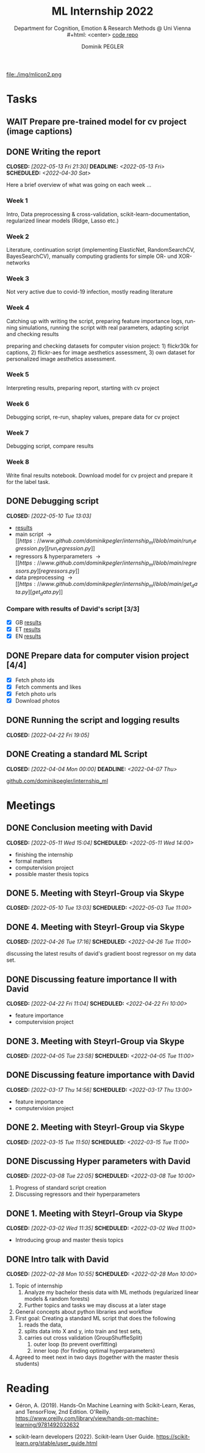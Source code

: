 #+TITLE: ML Internship 2022
#+SUBTITLE: Department for Cognition, Emotion & Research Methods @ Uni Vienna \\
#+html: <center>
#+ATTR_HTML: :width 66px
file:./img/mlicon2.png
#+html: </center>
#+SUBTITLE: [[https://www.github.com/dominikpegler/internship_ml][code repo]]
#+AUTHOR: Dominik PEGLER
#+EMAIL: a01468373@unet.univie.ac.at
# +SETUPFILE: setupfile_article_fls_en.org
#+FILETAGS: ml
#+CATEGORY: machine-learning
#+LANGUAGE: en
#+STARTUP: overview indent
#+OPTIONS: ^:nil toc:nil email:nil num:nil todo:t email:t tags:t broken-links:mark p:t html-style:nil
# +INFOJS_OPT: view:overview toc:nil mouse:#efefef buttons:t sdepth:nil
#+EXPORT_FILE_NAME: ~/Dropbox/org/internship_ml/docs/index.html
#+TOC: headlines 2


# kann im weiteren verlauf ins berichtformat transformiert werden.
# Praktikum März und April 2022
# 8 Wochen je 30h = 240h

* Tasks

** WAIT Prepare pre-trained model for cv project (image captions)
** DONE Writing the report
CLOSED: [2022-05-13 Fri 21:30] DEADLINE: <2022-05-13 Fri> SCHEDULED: <2022-04-30 Sat>

Here a brief overview of what was going on each week ...

*** Week 1
Intro, Data preprocessing & cross-validation, scikit-learn-documentation,
regularized linear models (Ridge, Lasso etc.)
*** Week 2
Literature, continuation script (implementing ElasticNet, RandomSearchCV, BayesSearchCV), manually computing gradients
for simple OR- und XOR-networks
*** Week 3

Not very active due to covid-19 infection, mostly reading literature

*** Week 4

Catching up with writing the script, preparing feature importance
logs, running simulations, running the script with real parameters,
adapting script and checking results

preparing and checking datasets for computer vision project: 1)
flickr30k for captions, 2) flickr-aes for image aesthetics
assessment, 3) own dataset for personalized image aesthetics
assessment.

*** Week 5

Interpreting results, preparing report, starting
with cv project

*** Week 6

Debugging script, re-run, shapley values, prepare data for cv project

*** Week 7

Debugging script, compare results

*** Week 8

Write final results notebook. Download model for cv project and
prepare it for the label task.

** DONE Debugging script
CLOSED: [2022-05-10 Tue 13:03]

- [[https://www.github.com/dominikpegler/internship_ml/blob/main/results.ipynb][results]]
- main script \to [[https://www.github.com/dominikpegler/internship_ml/blob/main/run_regression.py][run_regression.py]]
- regressors & hyperparameters \to [[https://www.github.com/dominikpegler/internship_ml/blob/main/regressors.py][regressors.py]]
- data preprocessing \to [[https://www.github.com/dominikpegler/internship_ml/blob/main/get_data.py][get_data.py]]

*** Compare with results of David's script [3/3]
- [X] GB [[https://github.com/dominikpegler/internship_ml/blob/main/res_reg_GB_audit/results_dsteyrl.ipynb ][results]]
- [X] ET [[https://github.com/dominikpegler/internship_ml/blob/main/res_reg_ET_audit/results_dsteyrl.ipynb ][results]]
- [X] EN [[https://github.com/dominikpegler/internship_ml/blob/main/res_reg_EN_audit/results_dsteyrl.ipynb ][results]]

** DONE Prepare data for computer vision project [4/4]

- [X] Fetch photo ids
- [X] Fetch comments and likes
- [X] Fetch photo urls
- [X] Download photos

** DONE Running the script and logging results
CLOSED: [2022-04-22 Fri 19:05]

** DONE Creating a standard ML Script
CLOSED: [2022-04-04 Mon 00:00] DEADLINE: <2022-04-07 Thu>
   :LOGBOOK:
   CLOCK: [2022-03-28 Mon 20:55]--
   CLOCK: [2022-03-15 Tue 16:34]--[2022-03-15 Tue 19:34] =>  3:00
   CLOCK: [2022-03-12 Sat 08:35]--[2022-03-12 Sat 11:05] =>  2:30
   CLOCK: [2022-03-11 Fri 09:45]--[2022-03-11 Fri 12:10] =>  2:25
   CLOCK: [2022-03-09 Wed 19:02]--[2022-03-09 Wed 21:13] =>  2:11
   CLOCK: [2022-03-09 Wed 17:15]--[2022-03-09 Wed 18:15] =>  1:00
   CLOCK: [2022-03-09 Wed 13:00]--[2022-03-09 Wed 15:15] =>  2:15
   CLOCK: [2022-03-08 Tue 19:55]--[2022-03-08 Tue 23:00] =>  3:05
   CLOCK: [2022-03-07 Mon 16:15]--[2022-03-07 Mon 19:19] =>  3:04
   CLOCK: [2022-03-06 Sun 22:15]--[2022-03-06 Sun 23:19] =>  1:04
   CLOCK: [2022-03-06 Sun 17:15]--[2022-03-06 Sun 18:05] =>  0:50
   CLOCK: [2022-03-05 Sat 11:00]--[2022-03-05 Sat 13:03] =>  2:03
   CLOCK: [2022-03-04 Fri 23:00]--[2022-03-05 Sat 00:30] =>  1:30
   CLOCK: [2022-03-04 Fri 14:00]--[2022-03-04 Fri 15:30] =>  1:30
   CLOCK: [2022-03-03 Thu 23:00]--[2022-03-04 Fri 00:25] =>  1:25
   CLOCK: [2022-03-03 Thu 11:45]--[2022-03-03 Thu 14:56] =>  3:11
   CLOCK: [2022-03-02 Wed 21:00]--[2022-03-02 Wed 23:55] =>  2:55
   CLOCK: [2022-03-02 Wed 12:20]--[2022-03-02 Wed 15:20] =>  3:00
   CLOCK: [2022-03-01 Tue 22:30]--[2022-03-01 Tue 23:50] =>  1:20
   CLOCK: [2022-03-01 Tue 19:35]--[2022-03-01 Tue 20:44] =>  1:09
   CLOCK: [2022-02-28 Mon 19:45]--[2022-02-28 Mon 23:43] =>  3:58
   :END:

[[https://github.com/dominikpegler/internship_ml][github.com/dominikpegler/internship_ml]]
   
* Meetings

** DONE Conclusion meeting with David
CLOSED: [2022-05-11 Wed 15:04] SCHEDULED: <2022-05-11 Wed 14:00>
- finishing the internship
- formal matters
- computervision project
- possible master thesis topics
** DONE 5. Meeting with Steyrl-Group via Skype
CLOSED: [2022-05-10 Tue 13:03] SCHEDULED: <2022-05-03 Tue 11:00>
** DONE 4. Meeting with Steyrl-Group via Skype
CLOSED: [2022-04-26 Tue 17:16] SCHEDULED: <2022-04-26 Tue 11:00>

discussing the latest results of david's gradient boost regressor on
my data set.

** DONE Discussing feature importance II with David
CLOSED: [2022-04-22 Fri 11:04] SCHEDULED: <2022-04-22 Fri 10:00>
- feature importance
- computervision project
** DONE 3. Meeting with Steyrl-Group via Skype
CLOSED: [2022-04-05 Tue 23:58] SCHEDULED: <2022-04-05 Tue 11:00>
** DONE Discussing feature importance with David
CLOSED: [2022-03-17 Thu 14:56] SCHEDULED: <2022-03-17 Thu 13:00>
- feature importance
- computervision project
** DONE 2. Meeting with Steyrl-Group via Skype
CLOSED: [2022-03-15 Tue 11:50] SCHEDULED: <2022-03-15 Tue 11:00>
:LOGBOOK:
CLOCK: [2022-03-15 Tue 11:00]--[2022-03-15 Tue 11:55] =>  0:55
:END:
** DONE Discussing Hyper parameters with David
CLOSED: [2022-03-08 Tue 22:05] SCHEDULED: <2022-03-08 Tue 10:00>
:LOGBOOK:
CLOCK: [2022-03-08 Tue 10:00]--[2022-03-08 Tue 10:50] =>  0:50
:END:
     1. Progress of standard script creation
     2. Discussing regressors and their hyperparameters
     
** DONE 1. Meeting with Steyrl-Group via Skype
    CLOSED: [2022-03-02 Wed 11:35] SCHEDULED: <2022-03-02 Wed 11:00>
    :LOGBOOK:
    CLOCK: [2022-03-02 Wed 11:00]--[2022-03-02 Wed 11:35] =>  0:35
    :END:
- Introducing group and master thesis topics

** DONE Intro talk with David
    CLOSED: [2022-02-28 Mon 10:55] SCHEDULED: <2022-02-28 Mon 10:00>
    :LOGBOOK:
    CLOCK: [2022-02-28 Mon 10:00]--[2022-02-28 Mon 10:55] =>  0:55
    :END:

    1. Topic of internship
       1. Analyze my bachelor thesis data with ML methods
          (regularized linear models & random forests)
       2. Further topics and tasks we may discuss at a later stage
    2. General concepts about python libraries and workflow
    3. First goal: Creating a standard ML script that does the following
       1. reads the data,
       2. splits data into X and y, into train and test sets,
       3. carries out cross validation (GroupShuffleSplit) 
	      1. outer loop (to prevent overfitting)
	      2. inner loop (for finding optimal hyperparameters)
    4. Agreed to meet next in two days (together with the master thesis students)
   
* Reading
:LOGBOOK:
CLOCK: [2022-03-14 Mon 20:00]--[2022-03-14 Mon 23:33] =>  3:33
CLOCK: [2022-03-13 Sun 14:00]--[2022-03-13 Sun 18:30] =>  4:30
CLOCK: [2022-03-11 Fri 18:54]--[2022-03-11 Fri 21:54] =>  3:00
CLOCK: [2022-03-10 Thu 20:00]--[2022-03-10 Thu 22:30] =>  2:30
CLOCK: [2022-03-07 Mon 19:20]--[2022-03-07 Mon 23:55] =>  4:35
CLOCK: [2022-03-06 Sun 18:45]--[2022-03-06 Sun 20:10] =>  1:25
CLOCK: [2022-03-05 Sat 19:05]--[2022-03-05 Sat 22:35] =>  3:30
:END:

- Géron, A. (2019). Hands-On Machine Learning with Scikit-Learn, Keras,
  and TensorFlow, 2nd Edition. O'Reilly. https://www.oreilly.com/library/view/hands-on-machine-learning/9781492032632

- scikit-learn developers (2022). Scikit-learn User Guide. https://scikit-learn.org/stable/user_guide.html



* code                                                             :noexport:

#   #+begin_src elisp

# (custom-set-faces
#  '(org-block-begin-line
#    ((t (:underline "#A7A6AA" :foreground "#008ED1" :background "#EAEAFF" :extend t))))
#  '(org-block
#    ((t (:background "#EFF0F1" :extend t))))
#  '(org-block-end-line
#    ((t (:overline "#A7A6AA" :foreground "#008ED1" :background "#EAEAFF" :extend t))))
#  )


#   #+end_src

  #+RESULTS:
